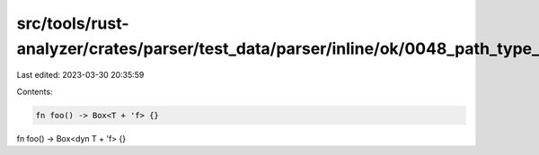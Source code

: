 src/tools/rust-analyzer/crates/parser/test_data/parser/inline/ok/0048_path_type_with_bounds.rs
==============================================================================================

Last edited: 2023-03-30 20:35:59

Contents:

.. code-block:: rs

    fn foo() -> Box<T + 'f> {}
fn foo() -> Box<dyn T + 'f> {}



